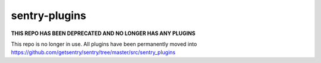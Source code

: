sentry-plugins
==============

**THIS REPO HAS BEEN DEPRECATED AND NO LONGER HAS ANY PLUGINS**

This repo is no longer in use. All plugins have been permanently moved into https://github.com/getsentry/sentry/tree/master/src/sentry_plugins
